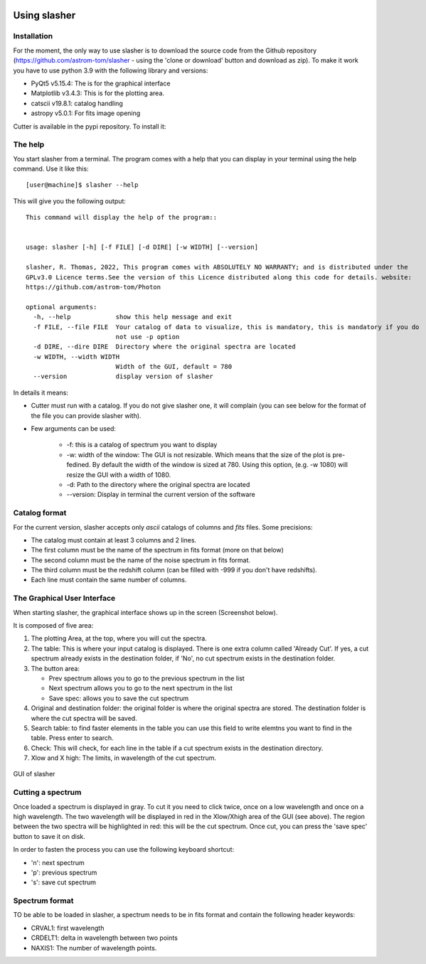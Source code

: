.. VcatPy documentation master file, created by
   sphinx-quickstart on Fri Mar  9 22:59:43 2018.
   You can adapt this file completely to your liking, but it should at least
   contain the root `toctree` directive.
.. _usage:

|python| |Python39| |Licence|
|matplotlib| |PyQt5| |numpy| 

.. |Licence| image:: https://img.shields.io/badge/License-GPLv3-blue.svg
      :target: http://perso.crans.org/besson/LICENSE.html

.. |Opensource| image:: https://badges.frapsoft.com/os/v1/open-source.svg?v=103
      :target: https://github.com/ellerbrock/open-source-badges/

.. |python| image:: https://img.shields.io/badge/Made%20with-Python-1f425f.svg
    :target: https://www.python.org/downloads/release/python-360/

.. |PyQt5| image:: https://img.shields.io/badge/poweredby-PyQt5-orange.svg
   :target: https://pypi.python.org/pypi/PyQt5

.. |matplotlib| image:: https://img.shields.io/badge/poweredby-matplotlib-orange.svg
   :target: https://matplotlib.org/

.. |Python39| image:: https://img.shields.io/badge/python-3.9%20-blue.svg
.. _Python39: https://www.python.org/downloads/release/python-360/

.. |numpy| image:: https://img.shields.io/badge/poweredby-numpy-orange.svg
   :target: http://www.numpy.org/


Using slasher
=============



Installation
~~~~~~~~~~~~
For the moment, the only way to use slasher is to download the source code from the Github repository (https://github.com/astrom-tom/slasher - using the 'clone or download' button and download as zip). To make it work you have to use python 3.9 with the following library and versions:

* PyQt5 v5.15.4: The is for the graphical interface
* Matplotlib v3.4.3: This is for the plotting area. 
* catscii v19.8.1: catalog handling
* astropy v5.0.1: For fits image opening

Cutter is available in the pypi repository. To install it:

.. code-block:: shell
     :linenos:

     pip install slasher --user


The help
~~~~~~~~
You start slasher from a terminal. The program comes with a help that you can display in your terminal using the help command.
Use it like this::


           [user@machine]$ slasher --help

This will give you the following output::

        This command will display the help of the program::


        usage: slasher [-h] [-f FILE] [-d DIRE] [-w WIDTH] [--version]

        slasher, R. Thomas, 2022, This program comes with ABSOLUTELY NO WARRANTY; and is distributed under the
        GPLv3.0 Licence terms.See the version of this Licence distributed along this code for details. website:
        https://github.com/astrom-tom/Photon

        optional arguments:
          -h, --help            show this help message and exit
          -f FILE, --file FILE  Your catalog of data to visualize, this is mandatory, this is mandatory if you do
                                not use -p option
          -d DIRE, --dire DIRE  Directory where the original spectra are located
          -w WIDTH, --width WIDTH
                                Width of the GUI, default = 780
          --version             display version of slasher



In details it means:

* Cutter must run with a catalog. If you do not give slasher one, it will complain (you can see below for the format of the file you can provide slasher with).
* Few arguments can be used:
	
	* -f: this is a catalog of spectrum you want to display
	* -w: width of the window: The GUI is not resizable. Which means that the size of the plot is pre-fedined. By default the width of the window is sized at 780. Using this option, (e.g. -w 1080) will resize the GUI with a width of 1080.
	* -d: Path to the directory where the original spectra are located
	* --version: Display in terminal the current version of the software

Catalog format
~~~~~~~~~~~~~~

For the current version, slasher accepts only *ascii* catalogs of columns and *fits* files. Some precisions:

* The catalog must contain at least 3 columns and 2 lines.
* The first column must be the name of the spectrum in fits format (more on that below)
* The second column must be the name of the noise spectrum in fits format.
* The third column must be the redshift column (can be filled with -999 if you don't have redshifts).
* Each line must contain the same number of columns.


The Graphical User Interface
~~~~~~~~~~~~~~~~~~~~~~~~~~~~
When starting slasher, the graphical interface shows up in the screen (Screenshot below).

It is composed of five area:

1. The plotting Area, at the top, where you will cut the spectra.

2. The table: This is where your input catalog is displayed. There is one extra column called 'Already Cut'. If yes, a cut spectrum already exists in the destination folder, if 'No', no cut spectrum exists in the destination folder.

3. The button area:

   * Prev spectrum allows you to go to the previous spectrum in the list
   * Next spectrum allows you to go to the next spectrum in the list
   * Save spec: allows you to save the cut spectrum

4. Original and destination folder: the original folder is where the original spectra are stored. The destination folder is where the cut spectra will be saved.

5. Search table: to find faster elements in the table you can use this field to write elemtns you want to find in the table. Press enter to search.

6. Check: This will check, for each line in the table if a cut spectrum exists in the destination directory.

7. Xlow and X high: The limits, in wavelength of the cut spectrum.

.. figure:: GUI.png
    :width: 750px
    :align: center
    :alt: GUI

    GUI of slasher

Cutting a spectrum
~~~~~~~~~~~~~~~~~~

Once loaded a spectrum is displayed in gray. To cut it you need to click twice, once on a low wavelength and once on a high wavelength. The two wavelength will be displayed in red in the Xlow/Xhigh area of the GUI (see above). The region between the two spectra will be highlighted in red: this will be the cut spectrum. Once cut, you can press the 'save spec' button to save it on disk. 


In order to fasten the process you can use the following keyboard shortcut:

* 'n': next spectrum
* 'p': previous spectrum
* 's': save cut spectrum

Spectrum format
~~~~~~~~~~~~~~~

TO be able to be loaded in slasher, a spectrum needs to be in fits format and contain the following header keywords:

* CRVAL1: first wavelength
* CRDELT1: delta in wavelength between two points
* NAXIS1: The number of wavelength points.
